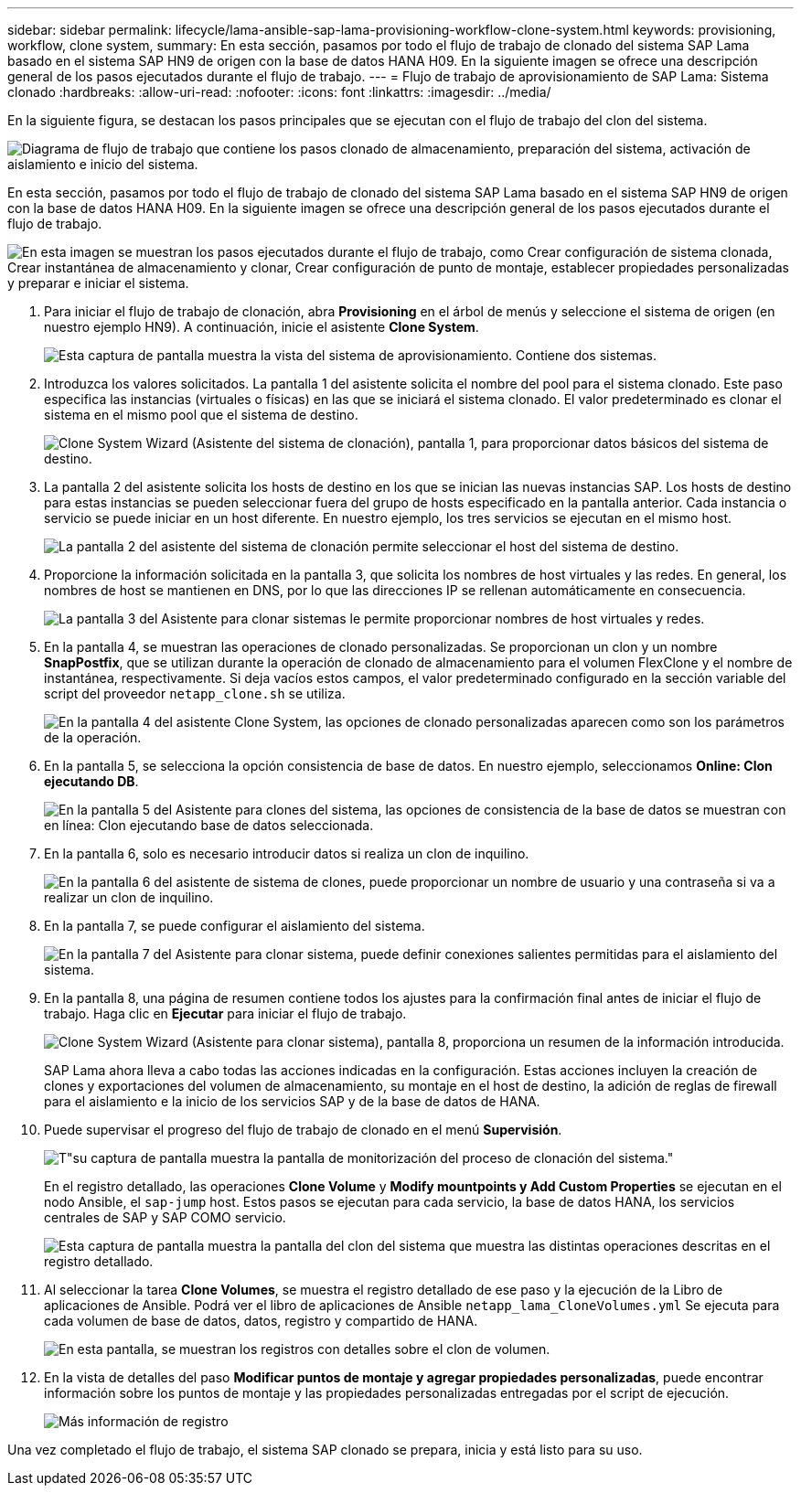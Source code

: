 ---
sidebar: sidebar 
permalink: lifecycle/lama-ansible-sap-lama-provisioning-workflow-clone-system.html 
keywords: provisioning, workflow, clone system, 
summary: En esta sección, pasamos por todo el flujo de trabajo de clonado del sistema SAP Lama basado en el sistema SAP HN9 de origen con la base de datos HANA H09. En la siguiente imagen se ofrece una descripción general de los pasos ejecutados durante el flujo de trabajo. 
---
= Flujo de trabajo de aprovisionamiento de SAP Lama: Sistema clonado
:hardbreaks:
:allow-uri-read: 
:nofooter: 
:icons: font
:linkattrs: 
:imagesdir: ../media/


[role="lead"]
En la siguiente figura, se destacan los pasos principales que se ejecutan con el flujo de trabajo del clon del sistema.

image:lama-ansible-image17.png["Diagrama de flujo de trabajo que contiene los pasos clonado de almacenamiento, preparación del sistema, activación de aislamiento e inicio del sistema."]

En esta sección, pasamos por todo el flujo de trabajo de clonado del sistema SAP Lama basado en el sistema SAP HN9 de origen con la base de datos HANA H09. En la siguiente imagen se ofrece una descripción general de los pasos ejecutados durante el flujo de trabajo.

image:lama-ansible-image18.png["En esta imagen se muestran los pasos ejecutados durante el flujo de trabajo, como Crear configuración de sistema clonada, Crear instantánea de almacenamiento y clonar, Crear configuración de punto de montaje, establecer propiedades personalizadas y preparar e iniciar el sistema."]

. Para iniciar el flujo de trabajo de clonación, abra *Provisioning* en el árbol de menús y seleccione el sistema de origen (en nuestro ejemplo HN9). A continuación, inicie el asistente *Clone System*.
+
image:lama-ansible-image19.png["Esta captura de pantalla muestra la vista del sistema de aprovisionamiento. Contiene dos sistemas."]

. Introduzca los valores solicitados. La pantalla 1 del asistente solicita el nombre del pool para el sistema clonado. Este paso especifica las instancias (virtuales o físicas) en las que se iniciará el sistema clonado. El valor predeterminado es clonar el sistema en el mismo pool que el sistema de destino.
+
image:lama-ansible-image20.png["Clone System Wizard (Asistente del sistema de clonación), pantalla 1, para proporcionar datos básicos del sistema de destino."]

. La pantalla 2 del asistente solicita los hosts de destino en los que se inician las nuevas instancias SAP. Los hosts de destino para estas instancias se pueden seleccionar fuera del grupo de hosts especificado en la pantalla anterior. Cada instancia o servicio se puede iniciar en un host diferente. En nuestro ejemplo, los tres servicios se ejecutan en el mismo host.
+
image:lama-ansible-image21.png["La pantalla 2 del asistente del sistema de clonación permite seleccionar el host del sistema de destino."]

. Proporcione la información solicitada en la pantalla 3, que solicita los nombres de host virtuales y las redes. En general, los nombres de host se mantienen en DNS, por lo que las direcciones IP se rellenan automáticamente en consecuencia.
+
image:lama-ansible-image22.png["La pantalla 3 del Asistente para clonar sistemas le permite proporcionar nombres de host virtuales y redes."]

. En la pantalla 4, se muestran las operaciones de clonado personalizadas. Se proporcionan un clon y un nombre *SnapPostfix*, que se utilizan durante la operación de clonado de almacenamiento para el volumen FlexClone y el nombre de instantánea, respectivamente. Si deja vacíos estos campos, el valor predeterminado configurado en la sección variable del script del proveedor `netapp_clone.sh` se utiliza.
+
image:lama-ansible-image23.png["En la pantalla 4 del asistente Clone System, las opciones de clonado personalizadas aparecen como son los parámetros de la operación."]

. En la pantalla 5, se selecciona la opción consistencia de base de datos. En nuestro ejemplo, seleccionamos *Online: Clon ejecutando DB*.
+
image:lama-ansible-image24.png["En la pantalla 5 del Asistente para clones del sistema, las opciones de consistencia de la base de datos se muestran con en línea: Clon ejecutando base de datos seleccionada."]

. En la pantalla 6, solo es necesario introducir datos si realiza un clon de inquilino.
+
image:lama-ansible-image25.png["En la pantalla 6 del asistente de sistema de clones, puede proporcionar un nombre de usuario y una contraseña si va a realizar un clon de inquilino."]

. En la pantalla 7, se puede configurar el aislamiento del sistema.
+
image:lama-ansible-image26.png["En la pantalla 7 del Asistente para clonar sistema, puede definir conexiones salientes permitidas para el aislamiento del sistema."]

. En la pantalla 8, una página de resumen contiene todos los ajustes para la confirmación final antes de iniciar el flujo de trabajo. Haga clic en *Ejecutar* para iniciar el flujo de trabajo.
+
image:lama-ansible-image27.png["Clone System Wizard (Asistente para clonar sistema), pantalla 8, proporciona un resumen de la información introducida."]

+
SAP Lama ahora lleva a cabo todas las acciones indicadas en la configuración. Estas acciones incluyen la creación de clones y exportaciones del volumen de almacenamiento, su montaje en el host de destino, la adición de reglas de firewall para el aislamiento e la inicio de los servicios SAP y de la base de datos de HANA.

. Puede supervisar el progreso del flujo de trabajo de clonado en el menú *Supervisión*.
+
image:lama-ansible-image28.png["T\"su captura de pantalla muestra la pantalla de monitorización del proceso de clonación del sistema.\""]

+
En el registro detallado, las operaciones *Clone Volume* y *Modify mountpoints y Add Custom Properties* se ejecutan en el nodo Ansible, el `sap-jump` host. Estos pasos se ejecutan para cada servicio, la base de datos HANA, los servicios centrales de SAP y SAP COMO servicio.

+
image:lama-ansible-image29.png["Esta captura de pantalla muestra la pantalla del clon del sistema que muestra las distintas operaciones descritas en el registro detallado."]

. Al seleccionar la tarea *Clone Volumes*, se muestra el registro detallado de ese paso y la ejecución de la Libro de aplicaciones de Ansible. Podrá ver el libro de aplicaciones de Ansible `netapp_lama_CloneVolumes.yml` Se ejecuta para cada volumen de base de datos, datos, registro y compartido de HANA.
+
image:lama-ansible-image30.png["En esta pantalla, se muestran los registros con detalles sobre el clon de volumen."]

. En la vista de detalles del paso *Modificar puntos de montaje y agregar propiedades personalizadas*, puede encontrar información sobre los puntos de montaje y las propiedades personalizadas entregadas por el script de ejecución.
+
image:lama-ansible-image31.png["Más información de registro"]



Una vez completado el flujo de trabajo, el sistema SAP clonado se prepara, inicia y está listo para su uso.
